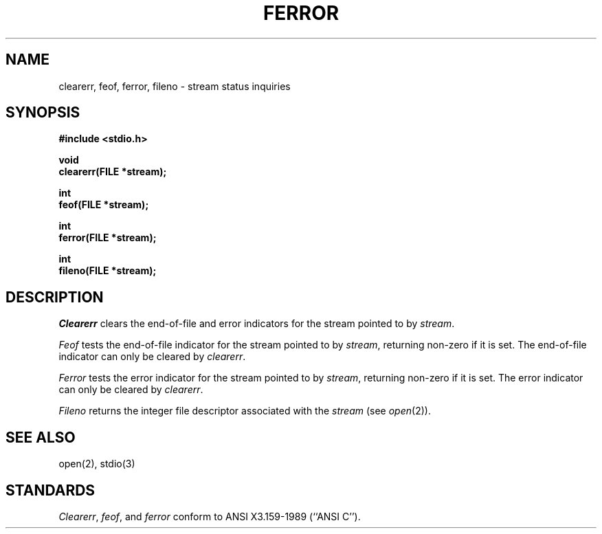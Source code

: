 .\" Copyright (c) 1990 The Regents of the University of California.
.\" All rights reserved.
.\"
.\" This code is derived from software contributed to Berkeley by
.\" Chris Torek.
.\"
.\" %sccs.include.redist.man%
.\"
.\"	@(#)ferror.3	6.5 (Berkeley) %G%
.\"
.TH FERROR 3 ""
.UC 7
.SH NAME
clearerr, feof, ferror, fileno \- stream status inquiries
.SH SYNOPSIS
.nf
.ft B
#include <stdio.h>

void
clearerr(FILE *stream);

int
feof(FILE *stream);

int
ferror(FILE *stream);

int
fileno(FILE *stream);
.ft R
.fi
.SH DESCRIPTION
.I Clearerr
clears the end-of-file and error indicators for the stream pointed
to by 
.IR stream .
.PP
.I Feof
tests the end-of-file indicator for the stream pointed to by
.IR stream ,
returning non-zero if it is set.
The end-of-file indicator can only be cleared by
.IR clearerr .
.PP
.I Ferror
tests the error indicator for the stream pointed to by
.IR stream ,
returning non-zero if it is set.
The error indicator can only be cleared by
.IR clearerr .
.PP
.I Fileno
returns the integer file descriptor associated with the
.I stream
(see
.IR open (2)).
.SH "SEE ALSO"
open(2), stdio(3)
.SH STANDARDS
.IR Clearerr ,
.IR feof ,
and
.I ferror
conform to ANSI X3.159-1989 (``ANSI C'').
